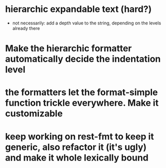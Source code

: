 * hierarchic expandable text (hard?)
  - not necessarily: add a depth value to the string, depending on the levels already there
* Make the hierarchic formatter automatically decide the indentation level
* the formatters let the format-simple function trickle everywhere. Make it customizable
* keep working on rest-fmt to keep it generic, also refactor it (it's ugly) and make it whole lexically bound
